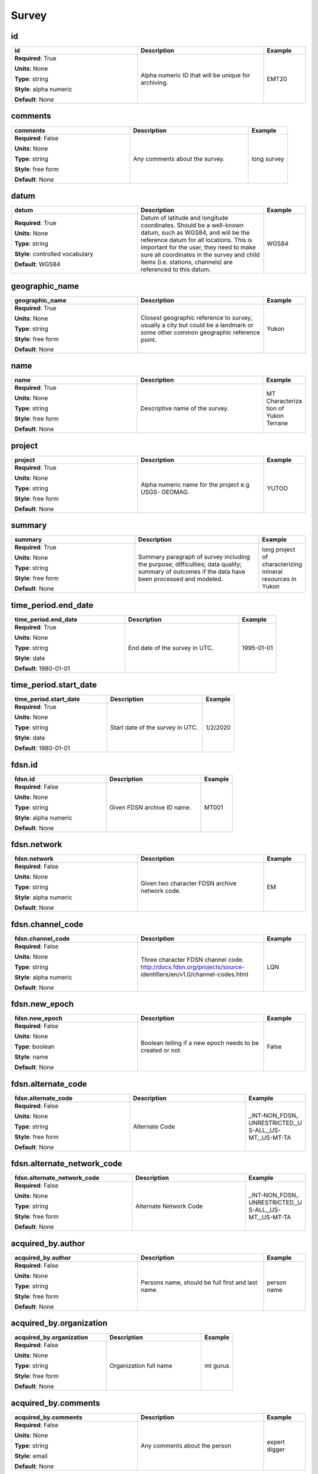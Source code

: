 .. role:: red
.. role:: blue
.. role:: navy

Survey
======


:navy:`id`
~~~~~~~~~~

.. container::

   .. table::
       :class: tight-table
       :widths: 45 45 15

       +----------------------------------------------+-----------------------------------------------+----------------+
       | **id**                                       | **Description**                               | **Example**    |
       +==============================================+===============================================+================+
       | **Required**: :red:`True`                    | Alpha numeric ID that will be unique for      | EMT20          |
       |                                              | archiving.                                    |                |
       | **Units**: None                              |                                               |                |
       |                                              |                                               |                |
       | **Type**: string                             |                                               |                |
       |                                              |                                               |                |
       | **Style**: alpha numeric                     |                                               |                |
       |                                              |                                               |                |
       | **Default**: None                            |                                               |                |
       |                                              |                                               |                |
       |                                              |                                               |                |
       +----------------------------------------------+-----------------------------------------------+----------------+

:navy:`comments`
~~~~~~~~~~~~~~~~

.. container::

   .. table::
       :class: tight-table
       :widths: 45 45 15

       +----------------------------------------------+-----------------------------------------------+----------------+
       | **comments**                                 | **Description**                               | **Example**    |
       +==============================================+===============================================+================+
       | **Required**: :blue:`False`                  | Any comments about the survey.                | long survey    |
       |                                              |                                               |                |
       | **Units**: None                              |                                               |                |
       |                                              |                                               |                |
       | **Type**: string                             |                                               |                |
       |                                              |                                               |                |
       | **Style**: free form                         |                                               |                |
       |                                              |                                               |                |
       | **Default**: None                            |                                               |                |
       |                                              |                                               |                |
       |                                              |                                               |                |
       +----------------------------------------------+-----------------------------------------------+----------------+

:navy:`datum`
~~~~~~~~~~~~~

.. container::

   .. table::
       :class: tight-table
       :widths: 45 45 15

       +----------------------------------------------+-----------------------------------------------+----------------+
       | **datum**                                    | **Description**                               | **Example**    |
       +==============================================+===============================================+================+
       | **Required**: :red:`True`                    | Datum of latitude and longitude coordinates.  | WGS84          |
       |                                              | Should be a well-known datum, such as WGS84,  |                |
       | **Units**: None                              | and will be the reference datum for all       |                |
       |                                              | locations.  This is important for the user,   |                |
       | **Type**: string                             | they need to make sure all coordinates in the |                |
       |                                              | survey and child items (i.e. stations,        |                |
       | **Style**: controlled vocabulary             | channels) are referenced to this datum.       |                |
       |                                              |                                               |                |
       | **Default**: WGS84                           |                                               |                |
       |                                              |                                               |                |
       |                                              |                                               |                |
       +----------------------------------------------+-----------------------------------------------+----------------+

:navy:`geographic_name`
~~~~~~~~~~~~~~~~~~~~~~~

.. container::

   .. table::
       :class: tight-table
       :widths: 45 45 15

       +----------------------------------------------+-----------------------------------------------+----------------+
       | **geographic_name**                          | **Description**                               | **Example**    |
       +==============================================+===============================================+================+
       | **Required**: :red:`True`                    | Closest geographic reference to survey,       | Yukon          |
       |                                              | usually a city but could be a landmark or     |                |
       | **Units**: None                              | some other common geographic reference point. |                |
       |                                              |                                               |                |
       | **Type**: string                             |                                               |                |
       |                                              |                                               |                |
       | **Style**: free form                         |                                               |                |
       |                                              |                                               |                |
       | **Default**: None                            |                                               |                |
       |                                              |                                               |                |
       |                                              |                                               |                |
       +----------------------------------------------+-----------------------------------------------+----------------+

:navy:`name`
~~~~~~~~~~~~

.. container::

   .. table::
       :class: tight-table
       :widths: 45 45 15

       +----------------------------------------------+-----------------------------------------------+----------------+
       | **name**                                     | **Description**                               | **Example**    |
       +==============================================+===============================================+================+
       | **Required**: :red:`True`                    | Descriptive name of the survey.               | MT Characteriza|
       |                                              |                                               | tion of Yukon  |
       | **Units**: None                              |                                               | Terrane        |
       |                                              |                                               |                |
       | **Type**: string                             |                                               |                |
       |                                              |                                               |                |
       | **Style**: free form                         |                                               |                |
       |                                              |                                               |                |
       | **Default**: None                            |                                               |                |
       |                                              |                                               |                |
       |                                              |                                               |                |
       +----------------------------------------------+-----------------------------------------------+----------------+

:navy:`project`
~~~~~~~~~~~~~~~

.. container::

   .. table::
       :class: tight-table
       :widths: 45 45 15

       +----------------------------------------------+-----------------------------------------------+----------------+
       | **project**                                  | **Description**                               | **Example**    |
       +==============================================+===============================================+================+
       | **Required**: :red:`True`                    | Alpha numeric name for the project e.g USGS-  | YUTOO          |
       |                                              | GEOMAG.                                       |                |
       | **Units**: None                              |                                               |                |
       |                                              |                                               |                |
       | **Type**: string                             |                                               |                |
       |                                              |                                               |                |
       | **Style**: free form                         |                                               |                |
       |                                              |                                               |                |
       | **Default**: None                            |                                               |                |
       |                                              |                                               |                |
       |                                              |                                               |                |
       +----------------------------------------------+-----------------------------------------------+----------------+

:navy:`summary`
~~~~~~~~~~~~~~~

.. container::

   .. table::
       :class: tight-table
       :widths: 45 45 15

       +----------------------------------------------+-----------------------------------------------+----------------+
       | **summary**                                  | **Description**                               | **Example**    |
       +==============================================+===============================================+================+
       | **Required**: :red:`True`                    | Summary paragraph of survey including the     | long project of|
       |                                              | purpose; difficulties; data quality; summary  | characterizing |
       | **Units**: None                              | of outcomes if the data have been processed   | mineral        |
       |                                              | and modeled.                                  | resources in   |
       | **Type**: string                             |                                               | Yukon          |
       |                                              |                                               |                |
       | **Style**: free form                         |                                               |                |
       |                                              |                                               |                |
       | **Default**: None                            |                                               |                |
       |                                              |                                               |                |
       |                                              |                                               |                |
       +----------------------------------------------+-----------------------------------------------+----------------+

:navy:`time_period.end_date`
~~~~~~~~~~~~~~~~~~~~~~~~~~~~

.. container::

   .. table::
       :class: tight-table
       :widths: 45 45 15

       +----------------------------------------------+-----------------------------------------------+----------------+
       | **time_period.end_date**                     | **Description**                               | **Example**    |
       +==============================================+===============================================+================+
       | **Required**: :red:`True`                    | End date of the survey in UTC.                | 1995-01-01     |
       |                                              |                                               |                |
       | **Units**: None                              |                                               |                |
       |                                              |                                               |                |
       | **Type**: string                             |                                               |                |
       |                                              |                                               |                |
       | **Style**: date                              |                                               |                |
       |                                              |                                               |                |
       | **Default**: 1980-01-01                      |                                               |                |
       |                                              |                                               |                |
       |                                              |                                               |                |
       +----------------------------------------------+-----------------------------------------------+----------------+

:navy:`time_period.start_date`
~~~~~~~~~~~~~~~~~~~~~~~~~~~~~~

.. container::

   .. table::
       :class: tight-table
       :widths: 45 45 15

       +----------------------------------------------+-----------------------------------------------+----------------+
       | **time_period.start_date**                   | **Description**                               | **Example**    |
       +==============================================+===============================================+================+
       | **Required**: :red:`True`                    | Start date of the survey in UTC.              | 1/2/2020       |
       |                                              |                                               |                |
       | **Units**: None                              |                                               |                |
       |                                              |                                               |                |
       | **Type**: string                             |                                               |                |
       |                                              |                                               |                |
       | **Style**: date                              |                                               |                |
       |                                              |                                               |                |
       | **Default**: 1980-01-01                      |                                               |                |
       |                                              |                                               |                |
       |                                              |                                               |                |
       +----------------------------------------------+-----------------------------------------------+----------------+

:navy:`fdsn.id`
~~~~~~~~~~~~~~~

.. container::

   .. table::
       :class: tight-table
       :widths: 45 45 15

       +----------------------------------------------+-----------------------------------------------+----------------+
       | **fdsn.id**                                  | **Description**                               | **Example**    |
       +==============================================+===============================================+================+
       | **Required**: :blue:`False`                  | Given FDSN archive ID name.                   | MT001          |
       |                                              |                                               |                |
       | **Units**: None                              |                                               |                |
       |                                              |                                               |                |
       | **Type**: string                             |                                               |                |
       |                                              |                                               |                |
       | **Style**: alpha numeric                     |                                               |                |
       |                                              |                                               |                |
       | **Default**: None                            |                                               |                |
       |                                              |                                               |                |
       |                                              |                                               |                |
       +----------------------------------------------+-----------------------------------------------+----------------+

:navy:`fdsn.network`
~~~~~~~~~~~~~~~~~~~~

.. container::

   .. table::
       :class: tight-table
       :widths: 45 45 15

       +----------------------------------------------+-----------------------------------------------+----------------+
       | **fdsn.network**                             | **Description**                               | **Example**    |
       +==============================================+===============================================+================+
       | **Required**: :blue:`False`                  | Given two character FDSN archive network      | EM             |
       |                                              | code.                                         |                |
       | **Units**: None                              |                                               |                |
       |                                              |                                               |                |
       | **Type**: string                             |                                               |                |
       |                                              |                                               |                |
       | **Style**: alpha numeric                     |                                               |                |
       |                                              |                                               |                |
       | **Default**: None                            |                                               |                |
       |                                              |                                               |                |
       |                                              |                                               |                |
       +----------------------------------------------+-----------------------------------------------+----------------+

:navy:`fdsn.channel_code`
~~~~~~~~~~~~~~~~~~~~~~~~~

.. container::

   .. table::
       :class: tight-table
       :widths: 45 45 15

       +----------------------------------------------+-----------------------------------------------+----------------+
       | **fdsn.channel_code**                        | **Description**                               | **Example**    |
       +==============================================+===============================================+================+
       | **Required**: :blue:`False`                  | Three character FDSN channel code.            | LQN            |
       |                                              | http://docs.fdsn.org/projects/source-         |                |
       | **Units**: None                              | identifiers/en/v1.0/channel-codes.html        |                |
       |                                              |                                               |                |
       | **Type**: string                             |                                               |                |
       |                                              |                                               |                |
       | **Style**: alpha numeric                     |                                               |                |
       |                                              |                                               |                |
       | **Default**: None                            |                                               |                |
       |                                              |                                               |                |
       |                                              |                                               |                |
       +----------------------------------------------+-----------------------------------------------+----------------+

:navy:`fdsn.new_epoch`
~~~~~~~~~~~~~~~~~~~~~~

.. container::

   .. table::
       :class: tight-table
       :widths: 45 45 15

       +----------------------------------------------+-----------------------------------------------+----------------+
       | **fdsn.new_epoch**                           | **Description**                               | **Example**    |
       +==============================================+===============================================+================+
       | **Required**: :blue:`False`                  | Boolean telling if a new epoch needs to be    | False          |
       |                                              | created or not.                               |                |
       | **Units**: None                              |                                               |                |
       |                                              |                                               |                |
       | **Type**: boolean                            |                                               |                |
       |                                              |                                               |                |
       | **Style**: name                              |                                               |                |
       |                                              |                                               |                |
       | **Default**: None                            |                                               |                |
       |                                              |                                               |                |
       |                                              |                                               |                |
       +----------------------------------------------+-----------------------------------------------+----------------+

:navy:`fdsn.alternate_code`
~~~~~~~~~~~~~~~~~~~~~~~~~~~

.. container::

   .. table::
       :class: tight-table
       :widths: 45 45 15

       +----------------------------------------------+-----------------------------------------------+----------------+
       | **fdsn.alternate_code**                      | **Description**                               | **Example**    |
       +==============================================+===============================================+================+
       | **Required**: :blue:`False`                  | Alternate Code                                | _INT-NON_FDSN,.|
       |                                              |                                               | UNRESTRICTED,_U|
       | **Units**: None                              |                                               | S-ALL,_US-     |
       |                                              |                                               | MT,_US-MT-TA   |
       | **Type**: string                             |                                               |                |
       |                                              |                                               |                |
       | **Style**: free form                         |                                               |                |
       |                                              |                                               |                |
       | **Default**: None                            |                                               |                |
       |                                              |                                               |                |
       |                                              |                                               |                |
       +----------------------------------------------+-----------------------------------------------+----------------+

:navy:`fdsn.alternate_network_code`
~~~~~~~~~~~~~~~~~~~~~~~~~~~~~~~~~~~

.. container::

   .. table::
       :class: tight-table
       :widths: 45 45 15

       +----------------------------------------------+-----------------------------------------------+----------------+
       | **fdsn.alternate_network_code**              | **Description**                               | **Example**    |
       +==============================================+===============================================+================+
       | **Required**: :blue:`False`                  | Alternate Network Code                        | _INT-NON_FDSN,.|
       |                                              |                                               | UNRESTRICTED,_U|
       | **Units**: None                              |                                               | S-ALL,_US-     |
       |                                              |                                               | MT,_US-MT-TA   |
       | **Type**: string                             |                                               |                |
       |                                              |                                               |                |
       | **Style**: free form                         |                                               |                |
       |                                              |                                               |                |
       | **Default**: None                            |                                               |                |
       |                                              |                                               |                |
       |                                              |                                               |                |
       +----------------------------------------------+-----------------------------------------------+----------------+

:navy:`acquired_by.author`
~~~~~~~~~~~~~~~~~~~~~~~~~~

.. container::

   .. table::
       :class: tight-table
       :widths: 45 45 15

       +----------------------------------------------+-----------------------------------------------+----------------+
       | **acquired_by.author**                       | **Description**                               | **Example**    |
       +==============================================+===============================================+================+
       | **Required**: :blue:`False`                  | Persons name, should be full first and last   | person name    |
       |                                              | name.                                         |                |
       | **Units**: None                              |                                               |                |
       |                                              |                                               |                |
       | **Type**: string                             |                                               |                |
       |                                              |                                               |                |
       | **Style**: free form                         |                                               |                |
       |                                              |                                               |                |
       | **Default**: None                            |                                               |                |
       |                                              |                                               |                |
       |                                              |                                               |                |
       +----------------------------------------------+-----------------------------------------------+----------------+

:navy:`acquired_by.organization`
~~~~~~~~~~~~~~~~~~~~~~~~~~~~~~~~

.. container::

   .. table::
       :class: tight-table
       :widths: 45 45 15

       +----------------------------------------------+-----------------------------------------------+----------------+
       | **acquired_by.organization**                 | **Description**                               | **Example**    |
       +==============================================+===============================================+================+
       | **Required**: :blue:`False`                  | Organization full name                        | mt gurus       |
       |                                              |                                               |                |
       | **Units**: None                              |                                               |                |
       |                                              |                                               |                |
       | **Type**: string                             |                                               |                |
       |                                              |                                               |                |
       | **Style**: free form                         |                                               |                |
       |                                              |                                               |                |
       | **Default**: None                            |                                               |                |
       |                                              |                                               |                |
       |                                              |                                               |                |
       +----------------------------------------------+-----------------------------------------------+----------------+

:navy:`acquired_by.comments`
~~~~~~~~~~~~~~~~~~~~~~~~~~~~

.. container::

   .. table::
       :class: tight-table
       :widths: 45 45 15

       +----------------------------------------------+-----------------------------------------------+----------------+
       | **acquired_by.comments**                     | **Description**                               | **Example**    |
       +==============================================+===============================================+================+
       | **Required**: :blue:`False`                  | Any comments about the person                 | expert digger  |
       |                                              |                                               |                |
       | **Units**: None                              |                                               |                |
       |                                              |                                               |                |
       | **Type**: string                             |                                               |                |
       |                                              |                                               |                |
       | **Style**: email                             |                                               |                |
       |                                              |                                               |                |
       | **Default**: None                            |                                               |                |
       |                                              |                                               |                |
       |                                              |                                               |                |
       +----------------------------------------------+-----------------------------------------------+----------------+

:navy:`funding_source.name`
~~~~~~~~~~~~~~~~~~~~~~~~~~~

.. container::

   .. table::
       :class: tight-table
       :widths: 45 45 15

       +----------------------------------------------+-----------------------------------------------+----------------+
       | **funding_source.name**                      | **Description**                               | **Example**    |
       +==============================================+===============================================+================+
       | **Required**: :blue:`False`                  | Persons name, should be full first and last   | person name    |
       |                                              | name.                                         |                |
       | **Units**: None                              |                                               |                |
       |                                              |                                               |                |
       | **Type**: string                             |                                               |                |
       |                                              |                                               |                |
       | **Style**: name list                         |                                               |                |
       |                                              |                                               |                |
       | **Default**: None                            |                                               |                |
       |                                              |                                               |                |
       |                                              |                                               |                |
       +----------------------------------------------+-----------------------------------------------+----------------+

:navy:`funding_source.organization`
~~~~~~~~~~~~~~~~~~~~~~~~~~~~~~~~~~~

.. container::

   .. table::
       :class: tight-table
       :widths: 45 45 15

       +----------------------------------------------+-----------------------------------------------+----------------+
       | **funding_source.organization**              | **Description**                               | **Example**    |
       +==============================================+===============================================+================+
       | **Required**: :blue:`False`                  | Organization full name                        | mt gurus       |
       |                                              |                                               |                |
       | **Units**: None                              |                                               |                |
       |                                              |                                               |                |
       | **Type**: string                             |                                               |                |
       |                                              |                                               |                |
       | **Style**: name list                         |                                               |                |
       |                                              |                                               |                |
       | **Default**: None                            |                                               |                |
       |                                              |                                               |                |
       |                                              |                                               |                |
       +----------------------------------------------+-----------------------------------------------+----------------+

:navy:`funding_source.email`
~~~~~~~~~~~~~~~~~~~~~~~~~~~~

.. container::

   .. table::
       :class: tight-table
       :widths: 45 45 15

       +----------------------------------------------+-----------------------------------------------+----------------+
       | **funding_source.email**                     | **Description**                               | **Example**    |
       +==============================================+===============================================+================+
       | **Required**: :blue:`False`                  | Email of the contact person                   | mt.guru@em.org |
       |                                              |                                               |                |
       | **Units**: None                              |                                               |                |
       |                                              |                                               |                |
       | **Type**: string                             |                                               |                |
       |                                              |                                               |                |
       | **Style**: name list                         |                                               |                |
       |                                              |                                               |                |
       | **Default**: None                            |                                               |                |
       |                                              |                                               |                |
       |                                              |                                               |                |
       +----------------------------------------------+-----------------------------------------------+----------------+

:navy:`funding_source.url`
~~~~~~~~~~~~~~~~~~~~~~~~~~

.. container::

   .. table::
       :class: tight-table
       :widths: 45 45 15

       +----------------------------------------------+-----------------------------------------------+----------------+
       | **funding_source.url**                       | **Description**                               | **Example**    |
       +==============================================+===============================================+================+
       | **Required**: :blue:`False`                  | URL of the contact person                     | em.org         |
       |                                              |                                               |                |
       | **Units**: None                              |                                               |                |
       |                                              |                                               |                |
       | **Type**: string                             |                                               |                |
       |                                              |                                               |                |
       | **Style**: name list                         |                                               |                |
       |                                              |                                               |                |
       | **Default**: None                            |                                               |                |
       |                                              |                                               |                |
       |                                              |                                               |                |
       +----------------------------------------------+-----------------------------------------------+----------------+

:navy:`funding_source.comments`
~~~~~~~~~~~~~~~~~~~~~~~~~~~~~~~

.. container::

   .. table::
       :class: tight-table
       :widths: 45 45 15

       +----------------------------------------------+-----------------------------------------------+----------------+
       | **funding_source.comments**                  | **Description**                               | **Example**    |
       +==============================================+===============================================+================+
       | **Required**: :blue:`False`                  | Any comments about the person                 | expert digger  |
       |                                              |                                               |                |
       | **Units**: None                              |                                               |                |
       |                                              |                                               |                |
       | **Type**: string                             |                                               |                |
       |                                              |                                               |                |
       | **Style**: free form                         |                                               |                |
       |                                              |                                               |                |
       | **Default**: None                            |                                               |                |
       |                                              |                                               |                |
       |                                              |                                               |                |
       +----------------------------------------------+-----------------------------------------------+----------------+

:navy:`funding_source.grant_id`
~~~~~~~~~~~~~~~~~~~~~~~~~~~~~~~

.. container::

   .. table::
       :class: tight-table
       :widths: 45 45 15

       +----------------------------------------------+-----------------------------------------------+----------------+
       | **funding_source.grant_id**                  | **Description**                               | **Example**    |
       +==============================================+===============================================+================+
       | **Required**: :blue:`False`                  | Grant ID number or name                       | MT-01-2020     |
       |                                              |                                               |                |
       | **Units**: None                              |                                               |                |
       |                                              |                                               |                |
       | **Type**: string                             |                                               |                |
       |                                              |                                               |                |
       | **Style**: name list                         |                                               |                |
       |                                              |                                               |                |
       | **Default**: None                            |                                               |                |
       |                                              |                                               |                |
       |                                              |                                               |                |
       +----------------------------------------------+-----------------------------------------------+----------------+

:navy:`citation_dataset.doi`
~~~~~~~~~~~~~~~~~~~~~~~~~~~~

.. container::

   .. table::
       :class: tight-table
       :widths: 45 45 15

       +----------------------------------------------+-----------------------------------------------+----------------+
       | **citation_dataset.doi**                     | **Description**                               | **Example**    |
       +==============================================+===============================================+================+
       | **Required**: :red:`True`                    | full url of the doi number                    | http://doi.### |
       |                                              |                                               |                |
       | **Units**: None                              |                                               |                |
       |                                              |                                               |                |
       | **Type**: string                             |                                               |                |
       |                                              |                                               |                |
       | **Style**: url                               |                                               |                |
       |                                              |                                               |                |
       | **Default**: none                            |                                               |                |
       |                                              |                                               |                |
       |                                              |                                               |                |
       +----------------------------------------------+-----------------------------------------------+----------------+

:navy:`citation_dataset.authors`
~~~~~~~~~~~~~~~~~~~~~~~~~~~~~~~~

.. container::

   .. table::
       :class: tight-table
       :widths: 45 45 15

       +----------------------------------------------+-----------------------------------------------+----------------+
       | **citation_dataset.authors**                 | **Description**                               | **Example**    |
       +==============================================+===============================================+================+
       | **Required**: :blue:`False`                  | author names                                  | M.Tee A. Roura |
       |                                              |                                               |                |
       | **Units**: None                              |                                               |                |
       |                                              |                                               |                |
       | **Type**: string                             |                                               |                |
       |                                              |                                               |                |
       | **Style**: free form                         |                                               |                |
       |                                              |                                               |                |
       | **Default**: None                            |                                               |                |
       |                                              |                                               |                |
       |                                              |                                               |                |
       +----------------------------------------------+-----------------------------------------------+----------------+

:navy:`citation_dataset.title`
~~~~~~~~~~~~~~~~~~~~~~~~~~~~~~

.. container::

   .. table::
       :class: tight-table
       :widths: 45 45 15

       +----------------------------------------------+-----------------------------------------------+----------------+
       | **citation_dataset.title**                   | **Description**                               | **Example**    |
       +==============================================+===============================================+================+
       | **Required**: :blue:`False`                  | Full title of the citation                    | Paper Title    |
       |                                              |                                               |                |
       | **Units**: None                              |                                               |                |
       |                                              |                                               |                |
       | **Type**: string                             |                                               |                |
       |                                              |                                               |                |
       | **Style**: free form                         |                                               |                |
       |                                              |                                               |                |
       | **Default**: None                            |                                               |                |
       |                                              |                                               |                |
       |                                              |                                               |                |
       +----------------------------------------------+-----------------------------------------------+----------------+

:navy:`citation_dataset.year`
~~~~~~~~~~~~~~~~~~~~~~~~~~~~~

.. container::

   .. table::
       :class: tight-table
       :widths: 45 45 15

       +----------------------------------------------+-----------------------------------------------+----------------+
       | **citation_dataset.year**                    | **Description**                               | **Example**    |
       +==============================================+===============================================+================+
       | **Required**: :blue:`False`                  | Year of citation                              | 2020           |
       |                                              |                                               |                |
       | **Units**: None                              |                                               |                |
       |                                              |                                               |                |
       | **Type**: string                             |                                               |                |
       |                                              |                                               |                |
       | **Style**: date                              |                                               |                |
       |                                              |                                               |                |
       | **Default**: 1980-01-01T00:00:00+00:00       |                                               |                |
       |                                              |                                               |                |
       |                                              |                                               |                |
       +----------------------------------------------+-----------------------------------------------+----------------+

:navy:`citation_dataset.volume`
~~~~~~~~~~~~~~~~~~~~~~~~~~~~~~~

.. container::

   .. table::
       :class: tight-table
       :widths: 45 45 15

       +----------------------------------------------+-----------------------------------------------+----------------+
       | **citation_dataset.volume**                  | **Description**                               | **Example**    |
       +==============================================+===============================================+================+
       | **Required**: :blue:`False`                  | Journal volume of the citation                | 12             |
       |                                              |                                               |                |
       | **Units**: None                              |                                               |                |
       |                                              |                                               |                |
       | **Type**: string                             |                                               |                |
       |                                              |                                               |                |
       | **Style**: free form                         |                                               |                |
       |                                              |                                               |                |
       | **Default**: None                            |                                               |                |
       |                                              |                                               |                |
       |                                              |                                               |                |
       +----------------------------------------------+-----------------------------------------------+----------------+

:navy:`citation_dataset.pages`
~~~~~~~~~~~~~~~~~~~~~~~~~~~~~~

.. container::

   .. table::
       :class: tight-table
       :widths: 45 45 15

       +----------------------------------------------+-----------------------------------------------+----------------+
       | **citation_dataset.pages**                   | **Description**                               | **Example**    |
       +==============================================+===============================================+================+
       | **Required**: :blue:`False`                  | Page numbers of the citation                  | 10-15          |
       |                                              |                                               |                |
       | **Units**: None                              |                                               |                |
       |                                              |                                               |                |
       | **Type**: string                             |                                               |                |
       |                                              |                                               |                |
       | **Style**: free form                         |                                               |                |
       |                                              |                                               |                |
       | **Default**: None                            |                                               |                |
       |                                              |                                               |                |
       |                                              |                                               |                |
       +----------------------------------------------+-----------------------------------------------+----------------+

:navy:`citation_dataset.journal`
~~~~~~~~~~~~~~~~~~~~~~~~~~~~~~~~

.. container::

   .. table::
       :class: tight-table
       :widths: 45 45 15

       +----------------------------------------------+-----------------------------------------------+----------------+
       | **citation_dataset.journal**                 | **Description**                               | **Example**    |
       +==============================================+===============================================+================+
       | **Required**: :blue:`False`                  | Journal title of citation                     | Journal of     |
       |                                              |                                               | Geophysical    |
       | **Units**: None                              |                                               | Research       |
       |                                              |                                               |                |
       | **Type**: string                             |                                               |                |
       |                                              |                                               |                |
       | **Style**: free form                         |                                               |                |
       |                                              |                                               |                |
       | **Default**: None                            |                                               |                |
       |                                              |                                               |                |
       |                                              |                                               |                |
       +----------------------------------------------+-----------------------------------------------+----------------+

:navy:`citation_journal.doi`
~~~~~~~~~~~~~~~~~~~~~~~~~~~~

.. container::

   .. table::
       :class: tight-table
       :widths: 45 45 15

       +----------------------------------------------+-----------------------------------------------+----------------+
       | **citation_journal.doi**                     | **Description**                               | **Example**    |
       +==============================================+===============================================+================+
       | **Required**: :red:`True`                    | full url of the doi number                    | http://doi.### |
       |                                              |                                               |                |
       | **Units**: None                              |                                               |                |
       |                                              |                                               |                |
       | **Type**: string                             |                                               |                |
       |                                              |                                               |                |
       | **Style**: url                               |                                               |                |
       |                                              |                                               |                |
       | **Default**: none                            |                                               |                |
       |                                              |                                               |                |
       |                                              |                                               |                |
       +----------------------------------------------+-----------------------------------------------+----------------+

:navy:`citation_journal.authors`
~~~~~~~~~~~~~~~~~~~~~~~~~~~~~~~~

.. container::

   .. table::
       :class: tight-table
       :widths: 45 45 15

       +----------------------------------------------+-----------------------------------------------+----------------+
       | **citation_journal.authors**                 | **Description**                               | **Example**    |
       +==============================================+===============================================+================+
       | **Required**: :blue:`False`                  | author names                                  | M.Tee A. Roura |
       |                                              |                                               |                |
       | **Units**: None                              |                                               |                |
       |                                              |                                               |                |
       | **Type**: string                             |                                               |                |
       |                                              |                                               |                |
       | **Style**: free form                         |                                               |                |
       |                                              |                                               |                |
       | **Default**: None                            |                                               |                |
       |                                              |                                               |                |
       |                                              |                                               |                |
       +----------------------------------------------+-----------------------------------------------+----------------+

:navy:`citation_journal.title`
~~~~~~~~~~~~~~~~~~~~~~~~~~~~~~

.. container::

   .. table::
       :class: tight-table
       :widths: 45 45 15

       +----------------------------------------------+-----------------------------------------------+----------------+
       | **citation_journal.title**                   | **Description**                               | **Example**    |
       +==============================================+===============================================+================+
       | **Required**: :blue:`False`                  | Full title of the citation                    | Paper Title    |
       |                                              |                                               |                |
       | **Units**: None                              |                                               |                |
       |                                              |                                               |                |
       | **Type**: string                             |                                               |                |
       |                                              |                                               |                |
       | **Style**: free form                         |                                               |                |
       |                                              |                                               |                |
       | **Default**: None                            |                                               |                |
       |                                              |                                               |                |
       |                                              |                                               |                |
       +----------------------------------------------+-----------------------------------------------+----------------+

:navy:`citation_journal.year`
~~~~~~~~~~~~~~~~~~~~~~~~~~~~~

.. container::

   .. table::
       :class: tight-table
       :widths: 45 45 15

       +----------------------------------------------+-----------------------------------------------+----------------+
       | **citation_journal.year**                    | **Description**                               | **Example**    |
       +==============================================+===============================================+================+
       | **Required**: :blue:`False`                  | Year of citation                              | 2020           |
       |                                              |                                               |                |
       | **Units**: None                              |                                               |                |
       |                                              |                                               |                |
       | **Type**: string                             |                                               |                |
       |                                              |                                               |                |
       | **Style**: date                              |                                               |                |
       |                                              |                                               |                |
       | **Default**: 1980-01-01T00:00:00+00:00       |                                               |                |
       |                                              |                                               |                |
       |                                              |                                               |                |
       +----------------------------------------------+-----------------------------------------------+----------------+

:navy:`citation_journal.volume`
~~~~~~~~~~~~~~~~~~~~~~~~~~~~~~~

.. container::

   .. table::
       :class: tight-table
       :widths: 45 45 15

       +----------------------------------------------+-----------------------------------------------+----------------+
       | **citation_journal.volume**                  | **Description**                               | **Example**    |
       +==============================================+===============================================+================+
       | **Required**: :blue:`False`                  | Journal volume of the citation                | 12             |
       |                                              |                                               |                |
       | **Units**: None                              |                                               |                |
       |                                              |                                               |                |
       | **Type**: string                             |                                               |                |
       |                                              |                                               |                |
       | **Style**: free form                         |                                               |                |
       |                                              |                                               |                |
       | **Default**: None                            |                                               |                |
       |                                              |                                               |                |
       |                                              |                                               |                |
       +----------------------------------------------+-----------------------------------------------+----------------+

:navy:`citation_journal.pages`
~~~~~~~~~~~~~~~~~~~~~~~~~~~~~~

.. container::

   .. table::
       :class: tight-table
       :widths: 45 45 15

       +----------------------------------------------+-----------------------------------------------+----------------+
       | **citation_journal.pages**                   | **Description**                               | **Example**    |
       +==============================================+===============================================+================+
       | **Required**: :blue:`False`                  | Page numbers of the citation                  | 10-15          |
       |                                              |                                               |                |
       | **Units**: None                              |                                               |                |
       |                                              |                                               |                |
       | **Type**: string                             |                                               |                |
       |                                              |                                               |                |
       | **Style**: free form                         |                                               |                |
       |                                              |                                               |                |
       | **Default**: None                            |                                               |                |
       |                                              |                                               |                |
       |                                              |                                               |                |
       +----------------------------------------------+-----------------------------------------------+----------------+

:navy:`citation_journal.journal`
~~~~~~~~~~~~~~~~~~~~~~~~~~~~~~~~

.. container::

   .. table::
       :class: tight-table
       :widths: 45 45 15

       +----------------------------------------------+-----------------------------------------------+----------------+
       | **citation_journal.journal**                 | **Description**                               | **Example**    |
       +==============================================+===============================================+================+
       | **Required**: :blue:`False`                  | Journal title of citation                     | Journal of     |
       |                                              |                                               | Geophysical    |
       | **Units**: None                              |                                               | Research       |
       |                                              |                                               |                |
       | **Type**: string                             |                                               |                |
       |                                              |                                               |                |
       | **Style**: free form                         |                                               |                |
       |                                              |                                               |                |
       | **Default**: None                            |                                               |                |
       |                                              |                                               |                |
       |                                              |                                               |                |
       +----------------------------------------------+-----------------------------------------------+----------------+

:navy:`northwest_corner.latitude`
~~~~~~~~~~~~~~~~~~~~~~~~~~~~~~~~~

.. container::

   .. table::
       :class: tight-table
       :widths: 45 45 15

       +----------------------------------------------+-----------------------------------------------+----------------+
       | **northwest_corner.latitude**                | **Description**                               | **Example**    |
       +==============================================+===============================================+================+
       | **Required**: :red:`True`                    | latitude of location in datum specified at    | 23.134         |
       |                                              | survey level                                  |                |
       | **Units**: degrees                           |                                               |                |
       |                                              |                                               |                |
       | **Type**: float                              |                                               |                |
       |                                              |                                               |                |
       | **Style**: number                            |                                               |                |
       |                                              |                                               |                |
       | **Default**: 0.0                             |                                               |                |
       |                                              |                                               |                |
       |                                              |                                               |                |
       +----------------------------------------------+-----------------------------------------------+----------------+

:navy:`northwest_corner.longitude`
~~~~~~~~~~~~~~~~~~~~~~~~~~~~~~~~~~

.. container::

   .. table::
       :class: tight-table
       :widths: 45 45 15

       +----------------------------------------------+-----------------------------------------------+----------------+
       | **northwest_corner.longitude**               | **Description**                               | **Example**    |
       +==============================================+===============================================+================+
       | **Required**: :red:`True`                    | longitude of location in datum specified at   | 14.23          |
       |                                              | survey level                                  |                |
       | **Units**: degrees                           |                                               |                |
       |                                              |                                               |                |
       | **Type**: float                              |                                               |                |
       |                                              |                                               |                |
       | **Style**: number                            |                                               |                |
       |                                              |                                               |                |
       | **Default**: 0.0                             |                                               |                |
       |                                              |                                               |                |
       |                                              |                                               |                |
       +----------------------------------------------+-----------------------------------------------+----------------+

:navy:`southeast_corner.latitude`
~~~~~~~~~~~~~~~~~~~~~~~~~~~~~~~~~

.. container::

   .. table::
       :class: tight-table
       :widths: 45 45 15

       +----------------------------------------------+-----------------------------------------------+----------------+
       | **southeast_corner.latitude**                | **Description**                               | **Example**    |
       +==============================================+===============================================+================+
       | **Required**: :red:`True`                    | latitude of location in datum specified at    | 23.134         |
       |                                              | survey level                                  |                |
       | **Units**: degrees                           |                                               |                |
       |                                              |                                               |                |
       | **Type**: float                              |                                               |                |
       |                                              |                                               |                |
       | **Style**: number                            |                                               |                |
       |                                              |                                               |                |
       | **Default**: 0.0                             |                                               |                |
       |                                              |                                               |                |
       |                                              |                                               |                |
       +----------------------------------------------+-----------------------------------------------+----------------+

:navy:`southeast_corner.longitude`
~~~~~~~~~~~~~~~~~~~~~~~~~~~~~~~~~~

.. container::

   .. table::
       :class: tight-table
       :widths: 45 45 15

       +----------------------------------------------+-----------------------------------------------+----------------+
       | **southeast_corner.longitude**               | **Description**                               | **Example**    |
       +==============================================+===============================================+================+
       | **Required**: :red:`True`                    | longitude of location in datum specified at   | 14.23          |
       |                                              | survey level                                  |                |
       | **Units**: degrees                           |                                               |                |
       |                                              |                                               |                |
       | **Type**: float                              |                                               |                |
       |                                              |                                               |                |
       | **Style**: number                            |                                               |                |
       |                                              |                                               |                |
       | **Default**: 0.0                             |                                               |                |
       |                                              |                                               |                |
       |                                              |                                               |                |
       +----------------------------------------------+-----------------------------------------------+----------------+

:navy:`country`
~~~~~~~~~~~~~~~

.. container::

   .. table::
       :class: tight-table
       :widths: 45 45 15

       +----------------------------------------------+-----------------------------------------------+----------------+
       | **country**                                  | **Description**                               | **Example**    |
       +==============================================+===============================================+================+
       | **Required**: :blue:`False`                  | Country of the geographic location, should be | United States  |
       |                                              | spelled out in full. Can be a list of         | of America     |
       | **Units**: None                              | countries.                                    |                |
       |                                              |                                               |                |
       | **Type**: string                             |                                               |                |
       |                                              |                                               |                |
       | **Style**: name list                         |                                               |                |
       |                                              |                                               |                |
       | **Default**: None                            |                                               |                |
       |                                              |                                               |                |
       |                                              |                                               |                |
       +----------------------------------------------+-----------------------------------------------+----------------+

:navy:`state`
~~~~~~~~~~~~~

.. container::

   .. table::
       :class: tight-table
       :widths: 45 45 15

       +----------------------------------------------+-----------------------------------------------+----------------+
       | **state**                                    | **Description**                               | **Example**    |
       +==============================================+===============================================+================+
       | **Required**: :blue:`False`                  | State or province of the geographic location, | [Colorado,     |
       |                                              | should be spelled out in full. Can be a list  | Utah]          |
       | **Units**: None                              | of states or provinces.                       |                |
       |                                              |                                               |                |
       | **Type**: string                             |                                               |                |
       |                                              |                                               |                |
       | **Style**: name list                         |                                               |                |
       |                                              |                                               |                |
       | **Default**: None                            |                                               |                |
       |                                              |                                               |                |
       |                                              |                                               |                |
       +----------------------------------------------+-----------------------------------------------+----------------+

:navy:`project_lead.author`
~~~~~~~~~~~~~~~~~~~~~~~~~~~

.. container::

   .. table::
       :class: tight-table
       :widths: 45 45 15

       +----------------------------------------------+-----------------------------------------------+----------------+
       | **project_lead.author**                      | **Description**                               | **Example**    |
       +==============================================+===============================================+================+
       | **Required**: :blue:`False`                  | Persons name, should be full first and last   | person name    |
       |                                              | name.                                         |                |
       | **Units**: None                              |                                               |                |
       |                                              |                                               |                |
       | **Type**: string                             |                                               |                |
       |                                              |                                               |                |
       | **Style**: free form                         |                                               |                |
       |                                              |                                               |                |
       | **Default**: None                            |                                               |                |
       |                                              |                                               |                |
       |                                              |                                               |                |
       +----------------------------------------------+-----------------------------------------------+----------------+

:navy:`project_lead.organization`
~~~~~~~~~~~~~~~~~~~~~~~~~~~~~~~~~

.. container::

   .. table::
       :class: tight-table
       :widths: 45 45 15

       +----------------------------------------------+-----------------------------------------------+----------------+
       | **project_lead.organization**                | **Description**                               | **Example**    |
       +==============================================+===============================================+================+
       | **Required**: :red:`True`                    | Organization full name                        | mt gurus       |
       |                                              |                                               |                |
       | **Units**: None                              |                                               |                |
       |                                              |                                               |                |
       | **Type**: string                             |                                               |                |
       |                                              |                                               |                |
       | **Style**: free form                         |                                               |                |
       |                                              |                                               |                |
       | **Default**: None                            |                                               |                |
       |                                              |                                               |                |
       |                                              |                                               |                |
       +----------------------------------------------+-----------------------------------------------+----------------+

:navy:`project_lead.email`
~~~~~~~~~~~~~~~~~~~~~~~~~~

.. container::

   .. table::
       :class: tight-table
       :widths: 45 45 15

       +----------------------------------------------+-----------------------------------------------+----------------+
       | **project_lead.email**                       | **Description**                               | **Example**    |
       +==============================================+===============================================+================+
       | **Required**: :red:`True`                    | Email of the contact person                   | mt.guru@em.org |
       |                                              |                                               |                |
       | **Units**: None                              |                                               |                |
       |                                              |                                               |                |
       | **Type**: string                             |                                               |                |
       |                                              |                                               |                |
       | **Style**: email                             |                                               |                |
       |                                              |                                               |                |
       | **Default**: None                            |                                               |                |
       |                                              |                                               |                |
       |                                              |                                               |                |
       +----------------------------------------------+-----------------------------------------------+----------------+

:navy:`release_license`
~~~~~~~~~~~~~~~~~~~~~~~

.. container::

   .. table::
       :class: tight-table
       :widths: 45 45 15

       +----------------------------------------------+-----------------------------------------------+----------------+
       | **release_license**                          | **Description**                               | **Example**    |
       +==============================================+===============================================+================+
       | **Required**: :red:`True`                    | How the data can be used. The options are     | CC BY          |
       |                                              | based on https://github.com/spdx/license-     |                |
       | **Units**: None                              | list-data                                     |                |
       |                                              |                                               |                |
       | **Type**: string                             |                                               |                |
       |                                              |                                               |                |
       | **Style**: controlled vocabulary             |                                               |                |
       |                                              |                                               |                |
       | **Default**: CC0-1.0                         |                                               |                |
       |                                              |                                               |                |
       |                                              |                                               |                |
       +----------------------------------------------+-----------------------------------------------+----------------+
